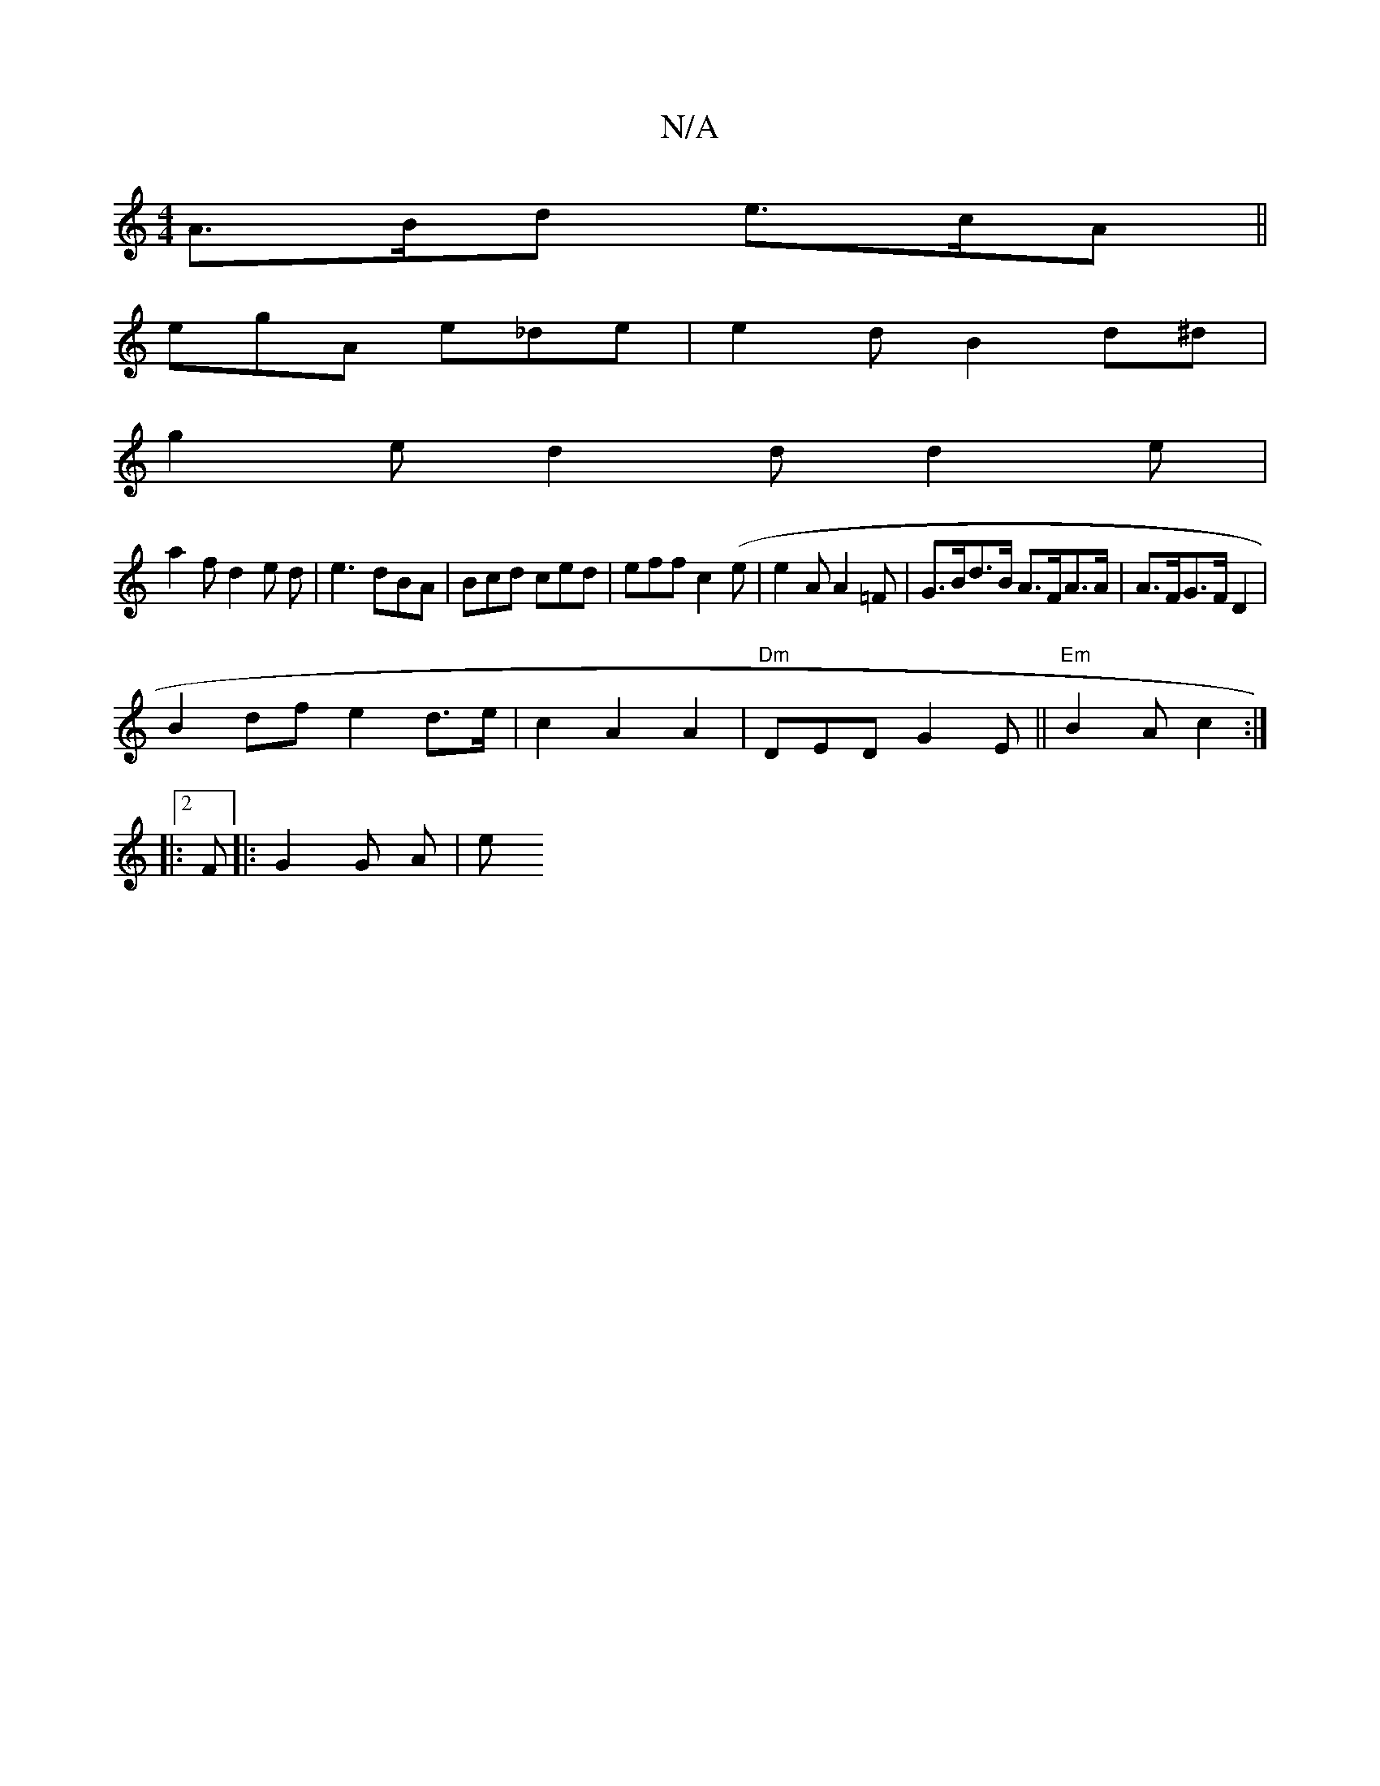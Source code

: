 X:1
T:N/A
M:4/4
R:N/A
K:Cmajor
A>Bd e>cA ||
egA e_de|e2 d B2 d^d |
g2 e d2 d d2 e |
a2f d2 e /2 d | e3 dBA | Bcd ced | eff c2(e | e2 A2/ A2 =F |G>Bd>B A>FA>A|A>FG>F D2|
B2 df e2 d>e|c2A2 A2|"Dm"DEDG2E||"Em"B2A c2:|2
|:F|:G2 G A | e